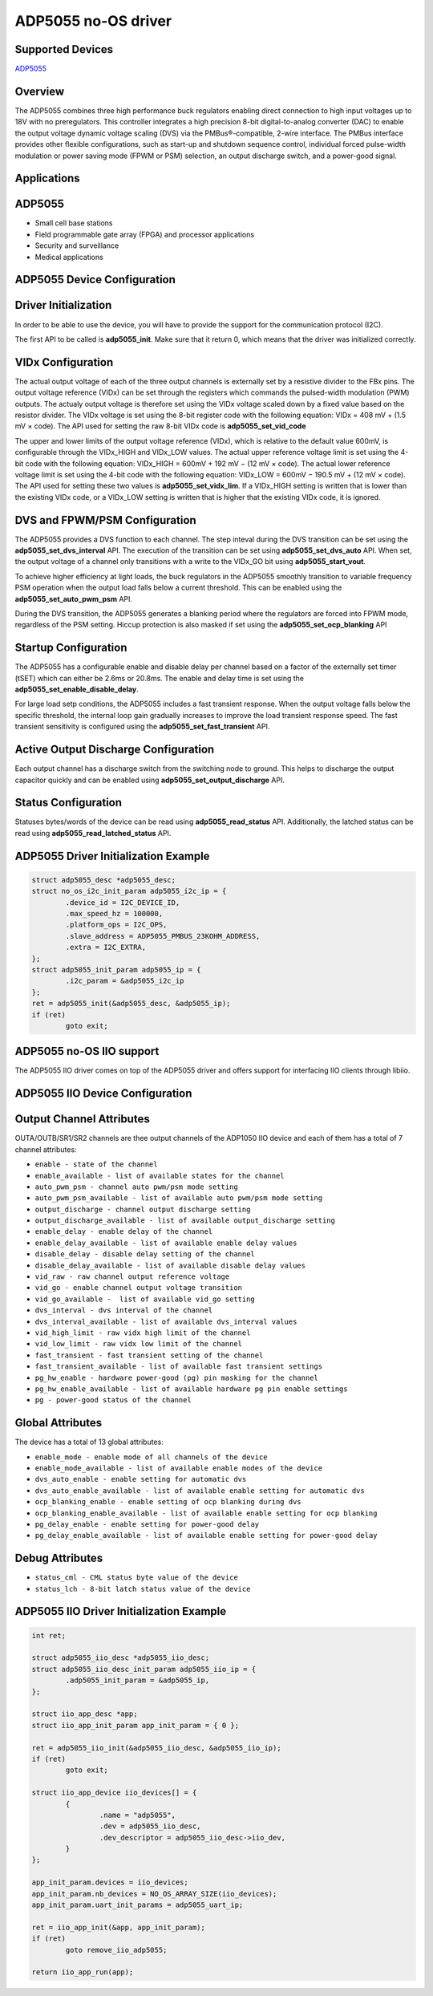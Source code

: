 ADP5055 no-OS driver
====================

.. no-os-doxygen::

Supported Devices
-----------------

`ADP5055 <https://www.analog.com/ADP5055>`_

Overview
--------

The ADP5055 combines three high performance buck regulators enabling direct
connection to high input voltages up to 18V with no preregulators.
This controller integrates a high precision 8-bit digital-to-analog 
converter (DAC) to enable the output voltage dynamic voltage scaling (DVS)
via the PMBus®-compatible, 2-wire interface.
The PMBus interface provides other flexible configurations, such as 
start-up and shutdown sequence control, individual forced pulse-width
modulation or power saving mode (FPWM or PSM) selection, an output discharge
switch, and a power-good signal.

Applications
------------

ADP5055
-------

* Small cell base stations
* Field programmable gate array (FPGA) and processor applications 
* Security and surveillance
* Medical applications 

ADP5055 Device Configuration
----------------------------

Driver Initialization
---------------------

In order to be able to use the device, you will have to provide the support
for the communication protocol (I2C).

The first API to be called is **adp5055_init**. Make sure that it return 0,
which means that the driver was initialized correctly.

VIDx Configuration
------------------

The actual output voltage of each of the three output channels is externally set by a
resistive divider to the FBx pins. The output voltage reference (VIDx) can be set
through the registers which commands the pulsed-width modulation (PWM)
outputs. The actualy output voltage is therefore set using the VIDx voltage scaled
down by a fixed value based on the resistor divider. The VIDx voltage is set using the
8-bit register code with the following equation: VIDx = 408 mV + (1.5 mV × code). The API
used for setting the raw 8-bit VIDx code is **adp5055_set_vid_code**

The upper and lower limits of the output voltage reference (VIDx), which is relative to
the default value 600mV, is configurable through the VIDx_HIGH and VIDx_LOW values. The
actual upper reference voltage limit is set using the 4-bit code with the following
equation: VIDx_HIGH = 600mV + 192 mV − (12 mV × code). The actual lower reference voltage
limit is set using the 4-bit code with the following equation:
VIDx_LOW = 600mV − 190.5 mV + (12 mV × code). The API used for setting these two values
is **adp5055_set_vidx_lim**. If a VIDx_HIGH setting is written that is lower than the
existing VIDx code, or a VIDx_LOW setting is written that is higher that the existing
VIDx code, it is ignored.

DVS and FPWM/PSM Configuration
------------------------------

The ADP5055 provides a DVS function to each channel. The step inteval during the DVS
transition can be set using the **adp5055_set_dvs_interval** API. The execution of
the transition can be set using **adp5055_set_dvs_auto** API. When set, the output
voltage of a channel only transitions with a write to the VIDx_GO bit using
**adp5055_start_vout**.

To achieve higher efficiency at light loads, the buck regulators in the ADP5055
smoothly transition to variable frequency PSM operation when the output load falls
below a current threshold. This can be enabled using the **adp5055_set_auto_pwm_psm**
API.

During the DVS transition, the ADP5055 generates a blanking period where the
regulators are forced into FPWM mode, regardless of the PSM setting. Hiccup
protection is also masked if set using the **adp5055_set_ocp_blanking** API

Startup Configuration
---------------------

The ADP5055 has a configurable enable and disable delay per channel based on a factor
of the externally set timer (tSET) which can either be 2.6ms or 20.8ms. The enable and
delay time is set using the **adp5055_set_enable_disable_delay**.

For large load setp conditions, the ADP5055 includes a fast transient response. When
the output voltage falls below the specific threshold, the internal loop gain
gradually increases to improve the load transient response speed. The fast transient
sensitivity is configured using the **adp5055_set_fast_transient** API.

Active Output Discharge Configuration
-------------------------------------

Each output channel has a discharge switch from the switching node to ground. This helps
to discharge the output capacitor quickly and can be enabled using
**adp5055_set_output_discharge** API.

Status Configuration
--------------------

Statuses bytes/words of the device can be read using **adp5055_read_status** API.
Additionally, the latched status can be read using **adp5055_read_latched_status** API.


ADP5055 Driver Initialization Example
-------------------------------------

.. code-block:: bash

	struct adp5055_desc *adp5055_desc;
	struct no_os_i2c_init_param adp5055_i2c_ip = {
		.device_id = I2C_DEVICE_ID,
		.max_speed_hz = 100000,
		.platform_ops = I2C_OPS,
		.slave_address = ADP5055_PMBUS_23KOHM_ADDRESS,
		.extra = I2C_EXTRA,
	};
	struct adp5055_init_param adp5055_ip = {
		.i2c_param = &adp5055_i2c_ip
	};
	ret = adp5055_init(&adp5055_desc, &adp5055_ip);
	if (ret)
		goto exit;


ADP5055 no-OS IIO support
-------------------------

The ADP5055 IIO driver comes on top of the ADP5055 driver and offers support
for interfacing IIO clients through libiio.

ADP5055 IIO Device Configuration
--------------------------------

Output Channel Attributes
-------------------------

OUTA/OUTB/SR1/SR2 channels are thee output channels of the ADP1050 IIO device
and each of them has a total of 7 channel attributes:

* ``enable - state of the channel``
* ``enable_available - list of available states for the channel``
* ``auto_pwm_psm - channel auto pwm/psm mode setting``
* ``auto_pwm_psm_available - list of available auto pwm/psm mode setting``
* ``output_discharge - channel output discharge setting``
* ``output_discharge_available - list of available output_discharge setting``
* ``enable_delay - enable delay of the channel``
* ``enable_delay_available - list of available enable delay values``
* ``disable_delay - disable delay setting of the channel``
* ``disable_delay_available - list of available disable delay values``
* ``vid_raw - raw channel output reference voltage``
* ``vid_go - enable channel output voltage transition``
* ``vid_go_available -  list of available vid_go setting``
* ``dvs_interval - dvs interval of the channel``
* ``dvs_interval_available - list of available dvs_interval values``
* ``vid_high_limit - raw vidx high limit of the channel``
* ``vid_low_limit - raw vidx low limit of the channel``
* ``fast_transient - fast transient setting of the channel``
* ``fast_transient_available - list of available fast transient settings``
* ``pg_hw_enable - hardware power-good (pg) pin masking for the channel``
* ``pg_hw_enable_available - list of available hardware pg pin enable settings``
* ``pg - power-good status of the channel``

Global Attributes
-----------------

The device has a total of 13 global attributes:

* ``enable_mode - enable mode of all channels of the device``
* ``enable_mode_available - list of available enable modes of the device``
* ``dvs_auto_enable - enable setting for automatic dvs``
* ``dvs_auto_enable_available - list of available enable setting for automatic dvs``
* ``ocp_blanking_enable - enable setting of ocp blanking during dvs``
* ``ocp_blanking_enable_available - list of available enable setting for ocp blanking``
* ``pg_delay_enable - enable setting for power-good delay``
* ``pg_delay_enable_available - list of available enable setting for power-good delay``

Debug Attributes
----------------

* ``status_cml - CML status byte value of the device``
* ``status_lch - 8-bit latch status value of the device``

ADP5055 IIO Driver Initialization Example
-----------------------------------------

.. code-block:: bash

	int ret;

	struct adp5055_iio_desc *adp5055_iio_desc;
	struct adp5055_iio_desc_init_param adp5055_iio_ip = {
		.adp5055_init_param = &adp5055_ip,
	};

	struct iio_app_desc *app;
	struct iio_app_init_param app_init_param = { 0 };

	ret = adp5055_iio_init(&adp5055_iio_desc, &adp5055_iio_ip);
	if (ret)
		goto exit;

	struct iio_app_device iio_devices[] = {
		{
			.name = "adp5055",
			.dev = adp5055_iio_desc,
			.dev_descriptor = adp5055_iio_desc->iio_dev,
		}
	};

	app_init_param.devices = iio_devices;
	app_init_param.nb_devices = NO_OS_ARRAY_SIZE(iio_devices);
	app_init_param.uart_init_params = adp5055_uart_ip;

	ret = iio_app_init(&app, app_init_param);
	if (ret)
		goto remove_iio_adp5055;

	return iio_app_run(app);

